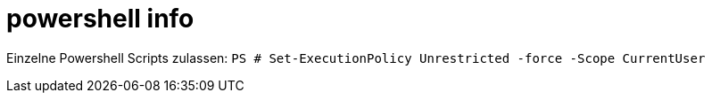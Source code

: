 
= powershell info


Einzelne Powershell Scripts zulassen: `PS # Set-ExecutionPolicy Unrestricted -force -Scope CurrentUser`


